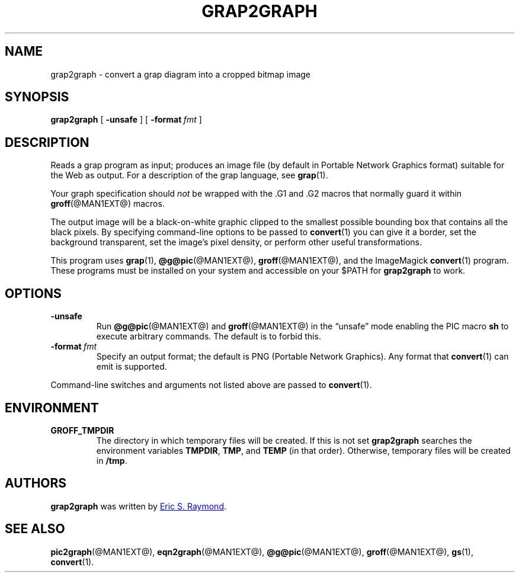 .TH GRAP2GRAPH @MAN1EXT@ "@MDATE@" "groff @VERSION@"
.SH NAME
grap2graph \- convert a grap diagram into a cropped bitmap image
.
.
.\" This documentation is released to the public domain.
.
.
.\" ====================================================================
.SH SYNOPSIS
.\" ====================================================================
.
.B grap2graph
[
.B \-unsafe
]
[
.BI \-format\  fmt
]
.
.
.\" ====================================================================
.SH DESCRIPTION
.\" ====================================================================
.
Reads a grap program as input; produces an image file (by default in
Portable Network Graphics format) suitable for the Web as output.
.
For a description of the grap language, see
.BR grap (1).
.
.
.P
Your graph specification should \fInot\fR be wrapped with the \&.G1 and
\&.G2 macros that normally guard it within
.BR groff (@MAN1EXT@)
macros.
.
.
.P
The output image will be a black-on-white graphic clipped to the
smallest possible bounding box that contains all the black pixels.
.
By specifying command-line options to be passed to
.BR convert (1)
you can give it a border, set the background transparent, set the
image's pixel density, or perform other useful transformations.
.
.
.P
This program uses
.BR grap (1),
.BR @g@pic (@MAN1EXT@),
.BR groff (@MAN1EXT@),
and the ImageMagick
.BR convert (1)
program.
.
These programs must be installed on your system and accessible on your
$PATH for \fBgrap2graph\fR to work.
.
.
.\" ====================================================================
.SH OPTIONS
.\" ====================================================================
.
.TP
.B \-unsafe
Run
.BR @g@pic (@MAN1EXT@)
and
.BR groff (@MAN1EXT@)
in the \[lq]unsafe\[rq] mode enabling the PIC macro
.B sh
to execute arbitrary commands.
.
The default is to forbid this.
.
.TP
.BI \-format\  fmt
Specify an output format; the default is PNG (Portable Network Graphics).
.
Any format that
.BR convert (1)
can emit is supported.
.
.
.PP
Command-line switches and arguments not listed above are passed to
.BR convert (1).
.
.
.\" ====================================================================
.SH ENVIRONMENT
.\" ====================================================================
.
.TP
.B GROFF_TMPDIR
The directory in which temporary files will be created.
.
If this is not set
.B grap2graph
searches the environment variables
.BR \%TMPDIR ,
.BR TMP ,
and
.B TEMP
(in that order).
.
Otherwise, temporary files will be created in
.BR /tmp .
.
.
.\" ====================================================================
.SH AUTHORS
.\" ====================================================================
.
.B grap2graph
was written by
.MT esr@\:thyrsus.com
Eric S.\& Raymond
.ME .
.
.
.na
.\" ====================================================================
.SH "SEE ALSO"
.\" ====================================================================
.
.BR pic2graph (@MAN1EXT@),
.BR eqn2graph (@MAN1EXT@),
.BR @g@pic (@MAN1EXT@),
.BR groff (@MAN1EXT@),
.BR gs (1),
.BR convert (1).
.
.
.\" Local Variables:
.\" mode: nroff
.\" End:
.\" vim: set filetype=groff:
